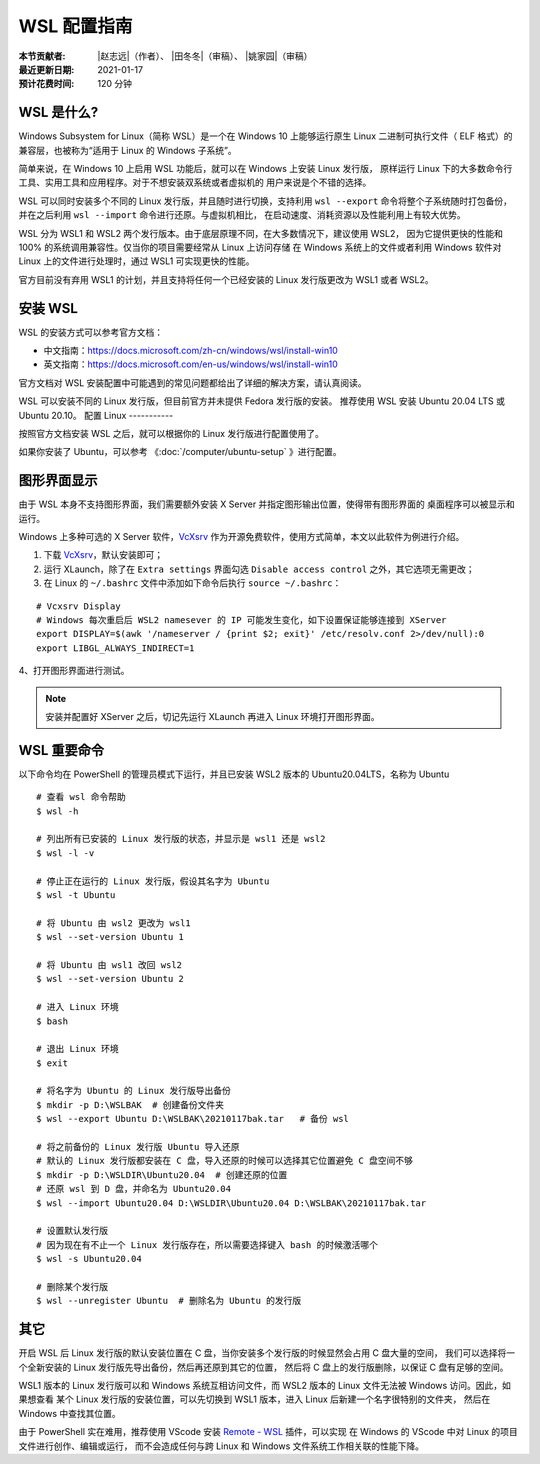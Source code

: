 WSL 配置指南
============

:本节贡献者: |赵志远|\（作者）、
             |田冬冬|\（审稿）、
             |姚家园|\（审稿）
:最近更新日期: 2021-01-17
:预计花费时间: 120 分钟

WSL 是什么?
-------------

Windows Subsystem for Linux（简称 WSL）是一个在 Windows 10 上能够运行原生
Linux 二进制可执行文件（ ELF 格式）的兼容层，也被称为“适用于 Linux 的 Windows 子系统”。

简单来说，在 Windows 10 上启用 WSL 功能后，就可以在 Windows 上安装 Linux 发行版，
原样运行 Linux 下的大多数命令行工具、实用工具和应用程序。对于不想安装双系统或者虚拟机的
用户来说是个不错的选择。

WSL 可以同时安装多个不同的 Linux 发行版，并且随时进行切换，支持利用 ``wsl --export`` 
命令将整个子系统随时打包备份，并在之后利用 ``wsl --import`` 命令进行还原。与虚拟机相比，
在启动速度、消耗资源以及性能利用上有较大优势。

WSL 分为 WSL1 和 WSL2 两个发行版本。由于底层原理不同，在大多数情况下，建议使用 WSL2，
因为它提供更快的性能和 100% 的系统调用兼容性。仅当你的项目需要经常从 Linux 上访问存储
在 Windows 系统上的文件或者利用 Windows 软件对 Linux 上的文件进行处理时，通过 WSL1 可实现更快的性能。

官方目前没有弃用 WSL1 的计划，并且支持将任何一个已经安装的 Linux 发行版更改为 WSL1 或者 WSL2。

安装 WSL
---------------

WSL 的安装方式可以参考官方文档：

- 中文指南：https://docs.microsoft.com/zh-cn/windows/wsl/install-win10
- 英文指南：https://docs.microsoft.com/en-us/windows/wsl/install-win10

官方文档对 WSL 安装配置中可能遇到的常见问题都给出了详细的解决方案，请认真阅读。

WSL 可以安装不同的 Linux 发行版，但目前官方并未提供 Fedora 发行版的安装。
推荐使用  WSL 安装 Ubuntu 20.04 LTS 或 Ubuntu 20.10。
配置 Linux
-----------

按照官方文档安装 WSL 之后，就可以根据你的 Linux 发行版进行配置使用了。

如果你安装了 Ubuntu，可以参考 《\ :doc:`/computer/ubuntu-setup` 》进行配置。

图形界面显示
--------------

由于 WSL 本身不支持图形界面，我们需要额外安装 X Server 并指定图形输出位置，使得带有图形界面的
桌面程序可以被显示和运行。

Windows 上多种可选的 X Server 软件，`VcXsrv <https://sourceforge.net/projects/vcxsrv/>`__ 
作为开源免费软件，使用方式简单，本文以此软件为例进行介绍。

1. 下载 `VcXsrv <https://sourceforge.net/projects/vcxsrv/>`__\ ，默认安装即可；

2. 运行 XLaunch，除了在 ``Extra settings`` 界面勾选 ``Disable access control`` 之外，其它选项无需更改；

3. 在 Linux 的 ``~/.bashrc`` 文件中添加如下命令后执行 ``source ~/.bashrc``：
   
::    

    # Vcxsrv Display
    # Windows 每次重启后 WSL2 namesever 的 IP 可能发生变化，如下设置保证能够连接到 XServer
    export DISPLAY=$(awk '/nameserver / {print $2; exit}' /etc/resolv.conf 2>/dev/null):0
    export LIBGL_ALWAYS_INDIRECT=1

4、打开图形界面进行测试。

.. note::

   安装并配置好 XServer 之后，切记先运行 XLaunch 再进入 Linux 环境打开图形界面。
   
WSL 重要命令
---------------
  
以下命令均在 PowerShell 的管理员模式下运行，并且已安装 WSL2 版本的 Ubuntu20.04LTS，名称为 Ubuntu

::    

    # 查看 wsl 命令帮助
    $ wsl -h
    
    # 列出所有已安装的 Linux 发行版的状态，并显示是 wsl1 还是 wsl2
    $ wsl -l -v
    
    # 停止正在运行的 Linux 发行版，假设其名字为 Ubuntu
    $ wsl -t Ubuntu
    
    # 将 Ubuntu 由 wsl2 更改为 wsl1
    $ wsl --set-version Ubuntu 1
    
    # 将 Ubuntu 由 wsl1 改回 wsl2
    $ wsl --set-version Ubuntu 2
    
    # 进入 Linux 环境
    $ bash
    
    # 退出 Linux 环境
    $ exit
    
    # 将名字为 Ubuntu 的 Linux 发行版导出备份
    $ mkdir -p D:\WSLBAK  # 创建备份文件夹
    $ wsl --export Ubuntu D:\WSLBAK\20210117bak.tar   # 备份 wsl 
    
    # 将之前备份的 Linux 发行版 Ubuntu 导入还原
    # 默认的 Linux 发行版都安装在 C 盘，导入还原的时候可以选择其它位置避免 C 盘空间不够
    $ mkdir -p D:\WSLDIR\Ubuntu20.04  # 创建还原的位置
    # 还原 wsl 到 D 盘，并命名为 Ubuntu20.04
    $ wsl --import Ubuntu20.04 D:\WSLDIR\Ubuntu20.04 D:\WSLBAK\20210117bak.tar  
    
    # 设置默认发行版
    # 因为现在有不止一个 Linux 发行版存在，所以需要选择键入 bash 的时候激活哪个
    $ wsl -s Ubuntu20.04   
    
    # 删除某个发行版
    $ wsl --unregister Ubuntu  # 删除名为 Ubuntu 的发行版

    
其它
----

开启 WSL 后 Linux 发行版的默认安装位置在 C 盘，当你安装多个发行版的时候显然会占用 C 盘大量的空间，
我们可以选择将一个全新安装的 Linux 发行版先导出备份，然后再还原到其它的位置，
然后将 C 盘上的发行版删除，以保证 C 盘有足够的空间。

WSL1 版本的 Linux 发行版可以和 Windows 系统互相访问文件，而 WSL2 版本的 Linux 文件无法被 Windows 访问。因此，如果想查看
某个 Linux 发行版的安装位置，可以先切换到 WSL1 版本，进入 Linux 后新建一个名字很特别的文件夹，
然后在 Windows 中查找其位置。

由于 PowerShell 实在难用，推荐使用 VScode 安装 
`Remote - WSL <https://marketplace.visualstudio.com/items?itemName=ms-vscode-remote.remote-wsl>`__ 
插件，可以实现
在 Windows 的 VScode 中对 Linux 的项目文件进行创作、编辑或运行，
而不会造成任何与跨 Linux 和 Windows 文件系统工作相关联的性能下降。
